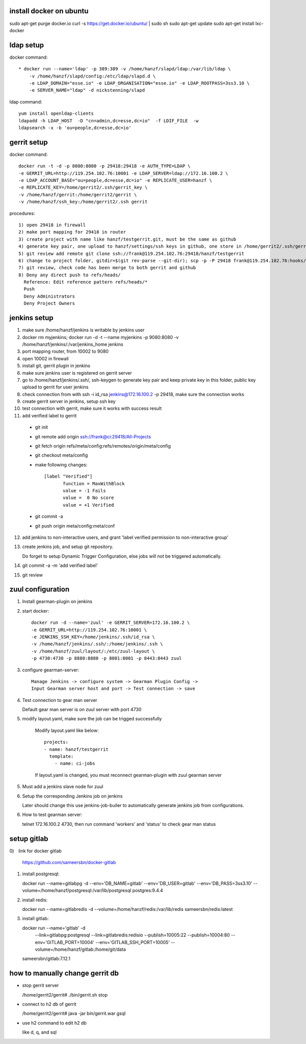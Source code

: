 install docker on ubuntu
========================

sudo apt-get purge docker.io    
curl -s https://get.docker.io/ubuntu/ | sudo sh     
sudo apt-get update     
sudo apt-get install lxc-docker     

ldap setup
==========
docker command::

  * docker run --name='ldap' -p 389:389 -v /home/hanzf/slapd/ldap:/var/lib/ldap \
      -v /home/hanzf/slapd/config:/etc/ldap/slapd.d \
      -e LDAP_DOMAIN="esse.io" -e LDAP_ORGANISATION="esse.io" -e LDAP_ROOTPASS=3ss3.10 \
      -e SERVER_NAME="ldap" -d nickstenning/slapd

ldap command::
 
  yum install openldap-clients
  ldapadd -h LDAP_HOST  -D "cn=admin,dc=esse,dc=io"  -f LDIF_FILE  -w
  ldapsearch -x -b 'ou=people,dc=esse,dc=io'

gerrit setup
============

docker command::

    docker run -t -d -p 8080:8080 -p 29418:29418 -e AUTH_TYPE=LDAP \
    -e GERRIT_URL=http://119.254.102.76:10001 -e LDAP_SERVER=ldap://172.16.100.2 \
    -e LDAP_ACCOUNT_BASE="ou=people,dc=esse,dc=io" -e REPLICATE_USER=hanzf \
    -e REPLICATE_KEY=/home/gerrit2/.ssh/gerrit_key \
    -v /home/hanzf/gerrit:/home/gerrit2/gerrit \
    -v /home/hanzf/ssh_key:/home/gerrit2/.ssh gerrit

procedures::
   
   1) open 29418 in firewall
   2) make port mapping for 29418 in router
   3) create project with name like hanzf/testgerrit.git, must be the same as github
   4) generate key pair, one upload to hanzf/settings/ssh keys in github, one store in /home/gerrit2/.ssh/gerrit_key
   5) git review add remote git clone ssh://frank@119.254.102.76:29418/hanzf/testgerrit
   6) change to project folder, gitdir=$(git rev-parse --git-dir); scp -p -P 29418 frank@119.254.102.76:hooks/commit-msg ${gitdir}/hooks/
   7) git review, check code has been merge to both gerrit and github 
   8) Deny any direct push to refs/heads/ 
     Reference: Edit reference pattern refs/heads/*
     Push 
     Deny Administrators
     Deny Project Owners

jenkins setup
=============

1) make sure /home/hanzf/jenkins is writable by jenkins user
2) docker rm myjenkins; docker run -d -t --name myjenkins -p 9080:8080 -v /home/hanzf/jenkins/:/var/jenkins_home jenkins
3) port mapping router, from 10002 to 9080 
4) open 10002 in firewall
5) install git, gerrit plugin in jenkins
6) make sure jenkins user is registered on gerrit server
7) go to /home/hanzf/jenkins/.ssh/, ssh-keygen to generate key pair and keep private key in this folder, public key upload to gerrit for user jenkins
8) check connection from with ssh -i id_rsa jenkins@172.16.100.2 -p 29418, make sure the connection works
9) create gerrit server in jenkins, setup ssh key
10) test connection with gerrit, make sure it works with success result
11) add verified label to gerrit

  - git init
  - git remote add origin ssh://frank@ci:29418/All-Projects
  - git fetch origin refs/meta/config:refs/remotes/origin/meta/config
  - git checkout meta/config
  - make following changes::

      [label "Verified"]
             function = MaxWithBlock
             value = -1 Fails
             value =  0 No score
             value = +1 Verified
    
  - git commit -a
  - git push origin meta/config:meta/conf  

12) add jenkins to non-interactive users, and grant 'label verified permission to non-interactive group'
13) create jenkins job, and setup git repository. 
    
    Do forget to setup   Dynamic Trigger Configuration, else jobs will not be triggered automatically.
14) git commit -a -m 'add verified label'
15) git review

zuul configuration
==================

1) Install gearman-plugin on jenkins
2) start docker::

       docker run -d --name='zuul' -e GERRIT_SERVER=172.16.100.2 \
       -e GERRIT_URL=http://119.254.102.76:10001 \
       -e JENKINS_SSH_KEY=/home/jenkins/.ssh/id_rsa \
       -v /home/hanzf/jenkins/.ssh/:/home/jenkins/.ssh \
       -v /home/hanzf/zuul/layout/:/etc/zuul-layout \
       -p 4730:4730 -p 8880:8880 -p 8001:8001 -p 8443:8443 zuul

3) configure gearman-server::

       Manage Jenkins -> configure system -> Gearman Plugin Config -> 
       Input Gearman server host and port -> Test connection -> save

4) Test connection to gear man server
   
   Default gear man server is on zuul server with port 4730
   
5) modify layout.yaml, make sure the job can be trigged successfully

    Modify layout.yaml like below::

        projects:
        - name: hanzf/testgerrit
          template:
            - name: ci-jobs
    
    If layout.yaml is changed, you must reconnect gearman-plugin with zuul gearman server

5) Must add a jenkins slave node for zuul

6) Setup the corresponding Jenkins job on jenkins

   Later should change this use jenkins-job-builer to automatically generate jenkins job from configurations.

6) How to test gearman server: 
   
   telnet 172.16.100.2 4730, then run command 'workers' and 'status' to check gear man status

setup gitlab
============

0)　link for docker gitlab

   https://github.com/sameersbn/docker-gitlab

1) install postgresql::
   
   docker run --name=gitlabpg -d --env='DB_NAME=gitlab' --env='DB_USER=gitlab' \
   --env='DB_PASS=3ss3.10' --volume=/home/hanzf/postgresql:/var/lib/postgresql postgres:9.4.4

2) install redis::

   docker run --name=gitlabredis -d \
   --volume=/home/hanzf/redis:/var/lib/redis \
   sameersbn/redis:latest

3) install gitlab::

   docker run --name='gitlab' -d \
     --link=gitlabpg:postgresql --link=gitlabredis:redisio \
     --publish=10005:22 --publish=10004:80 \
     --env='GITLAB_PORT=10004' --env='GITLAB_SSH_PORT=10005' \
     --volume=/home/hanzf/gitlab:/home/git/data \
   sameersbn/gitlab:7.12.1

how to manually change gerrit db
================================

* stop gerrit server

  /home/gerrit2/gerrit# ./bin/gerrit.sh stop

* connect to h2 db of gerrit

  /home/gerrit2/gerrit# java -jar bin/gerrit.war gsql

* use h2 command to edit h2 db

  like \d, \q, and sql 